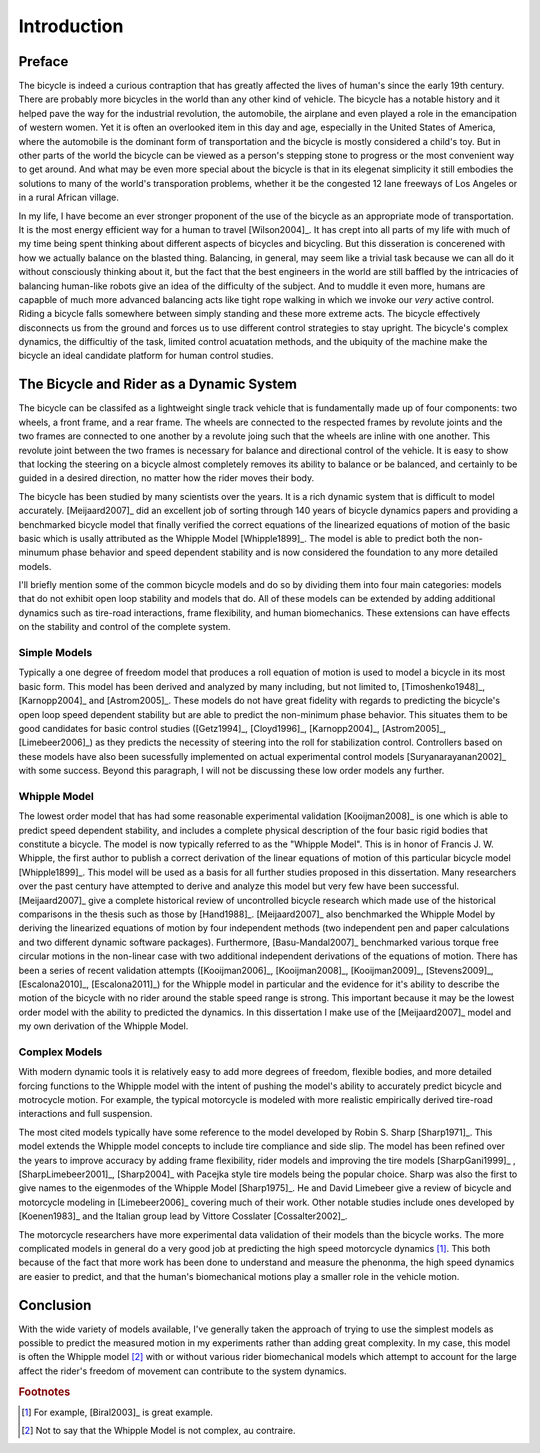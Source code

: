 ============
Introduction
============

Preface
=======

The bicycle is indeed a curious contraption that has greatly affected the lives
of human's since the early 19th century. There are probably more bicycles in
the world than any other kind of vehicle. The bicycle has a notable history and
it helped pave the way for the industrial revolution, the automobile, the
airplane and even played a role in the emancipation of western women. Yet it is
often an overlooked item in this day and age, especially in the United States
of America, where the automobile is the dominant form of transportation and the
bicycle is mostly considered a child's toy. But in other parts of the world the
bicycle can be viewed as a person's stepping stone to progress or the most
convenient way to get around. And what may be even more special about the
bicycle is that in its elegenat simplicity it still embodies the solutions to
many of the world's transporation problems, whether it be the congested 12 lane
freeways of Los Angeles or in a rural African village.

In my life, I have become an ever stronger proponent of the use of the bicycle
as an appropriate mode of transportation. It is the most energy efficient way
for a human to travel [Wilson2004]_. It has crept into all parts of my life
with much of my time being spent thinking about different aspects of bicycles
and bicycling. But this disseration is concerened with how we actually balance
on the blasted thing. Balancing, in general, may seem like a trivial task
because we can all do it without consciously thinking about it, but the fact
that the best engineers in the world are still baffled by the intricacies of
balancing human-like robots give an idea of the difficulty of the subject.  And
to muddle it even more, humans are capapble of much more advanced balancing
acts like tight rope walking in which we invoke our *very* active control.
Riding a bicycle falls somewhere between simply standing and these more extreme
acts. The bicycle effectively disconnects us from the ground and forces us to
use different control strategies to stay upright. The bicycle's complex
dynamics, the difficultiy of the task, limited control acuatation methods, and
the ubiquity of the machine make the bicycle an ideal candidate platform for
human control studies.

The Bicycle and Rider as a Dynamic System
=========================================

The bicycle can be classifed as a lightweight single track vehicle that is
fundamentally made up of four components: two wheels, a front frame, and a rear
frame. The wheels are connected to the respected frames by revolute joints and
the two frames are connected to one another by a revolute joing such that the
wheels are inline with one another. This revolute joint between the two frames
is necessary for balance and directional control of the vehicle. It is easy to
show that locking the steering on a bicycle almost completely removes its
ability to balance or be balanced, and certainly to be guided in a desired
direction, no matter how the rider moves their body.

The bicycle has been studied by many scientists over the years. It is
a rich dynamic system that is difficult to model accurately. [Meijaard2007]_
did an excellent job of sorting through 140 years of bicycle dynamics papers
and providing a benchmarked bicycle model that finally verified the correct
equations of the linearized equations of motion of the basic basic which is
usally attributed as the Whipple Model [Whipple1899]_. The model is able to
predict both the non-minumum phase behavior and speed dependent stability and
is now considered the foundation to any more detailed models.

I'll briefly mention some of the common bicycle models and do so by dividing
them into four main categories: models that do not exhibit open loop stability
and models that do. All of these models can be extended by adding additional
dynamics such as tire-road interactions, frame flexibility, and human
biomechanics. These extensions can have effects on the stability and control of
the complete system.

Simple Models
-------------

Typically a one degree of freedom model that produces a roll equation of motion
is used to model a bicycle in its most basic form. This model has been derived
and analyzed by many including, but not limited to, [Timoshenko1948]_,
[Karnopp2004]_ and [Astrom2005]_. These models do not have great fidelity with
regards to predicting the bicycle's open loop speed dependent stability but are
able to predict the non-minimum phase behavior. This situates them to be good
candidates for basic control studies ([Getz1994]_, [Cloyd1996]_,
[Karnopp2004]_, [Astrom2005]_, [Limebeer2006]_) as they predicts the necessity
of steering into the roll for stabilization control. Controllers based on these
models have also been sucessfully implemented on actual experimental control
models [Suryanarayanan2002]_ with some success. Beyond this paragraph, I will
not be discussing these low order models any further.

Whipple Model
-------------

The lowest order model that has had some reasonable experimental validation
[Kooijman2008]_ is one which is able to predict speed dependent stability, and
includes a complete physical description of the four basic rigid bodies that
constitute a bicycle. The model is now typically referred to as the "Whipple
Model". This is in honor of Francis J. W. Whipple, the first author to publish
a correct derivation of the linear equations of motion of this particular
bicycle model [Whipple1899]_.  This model will be used as a basis for all
further studies proposed in this dissertation. Many researchers over the past
century have attempted to derive and analyze this model but very few have been
successful. [Meijaard2007]_ give a complete historical review of uncontrolled
bicycle research which made use of the historical comparisons in the thesis
such as those by [Hand1988]_. [Meijaard2007]_ also benchmarked the Whipple
Model by deriving the linearized equations of motion by four independent
methods (two independent pen and paper calculations and two different dynamic
software packages).  Furthermore, [Basu-Mandal2007]_ benchmarked various torque
free circular motions in the non-linear case with two additional independent
derivations of the equations of motion. There has been a series of recent
validation attempts ([Kooijman2006]_, [Kooijman2008]_, [Kooijman2009]_,
[Stevens2009]_, [Escalona2010]_, [Escalona2011]_) for the Whipple model in
particular and the evidence for it's ability to describe the motion of the
bicycle with no rider around the stable speed range is strong. This important
because it may be the lowest order model with the ability to predicted the
dynamics. In this dissertation I make use of the [Meijaard2007]_ model and my
own derivation of the Whipple Model.

Complex Models
--------------

With modern dynamic tools it is relatively easy to add more degrees of freedom,
flexible bodies, and more detailed forcing functions to the Whipple model with
the intent of pushing the model's ability to accurately predict bicycle and
motrocycle motion. For example, the typical motorcycle is modeled with more
realistic empirically derived tire-road interactions and full suspension.

The most cited models typically have some reference to the model developed by
Robin S. Sharp [Sharp1971]_. This model extends the Whipple model concepts to
include tire compliance and side slip. The model has been refined over the
years to improve accuracy by adding frame flexibility, rider models and
improving the tire models [SharpGani1999]_ , [SharpLimebeer2001]_,
[Sharp2004]_ with Pacejka style tire models being the popular
choice. Sharp was also the first to give names to the eigenmodes of the Whipple
Model [Sharp1975]_. He and David Limebeer give a review of bicycle and
motorcycle modeling in [Limebeer2006]_ covering much of their work. Other
notable studies include ones developed by [Koenen1983]_ and the Italian group
lead by Vittore Cosslater [Cossalter2002]_.

The motorcycle researchers have more experimental data validation of their
models than the bicycle works. The more complicated models in general do a very
good job at predicting the high speed motorcycle dynamics [#]_. This both
because of the fact that more work has been done to understand and measure the
phenonma, the high speed dynamics are easier to predict, and that the human's
biomechanical motions play a smaller role in the vehicle motion.

Conclusion
==========

With the wide variety of models available, I've generally taken the approach of
trying to use the simplest models as possible to predict the measured motion in
my experiments rather than adding great complexity. In my case, this model is
often the Whipple model [#]_ with or without various rider biomechanical models
which attempt to account for the large affect the rider's freedom of movement
can contribute to the system dynamics.

.. rubric:: Footnotes

.. [#] For example, [Biral2003]_ is great example.

.. [#] Not to say that the Whipple Model is not complex, au contraire.
